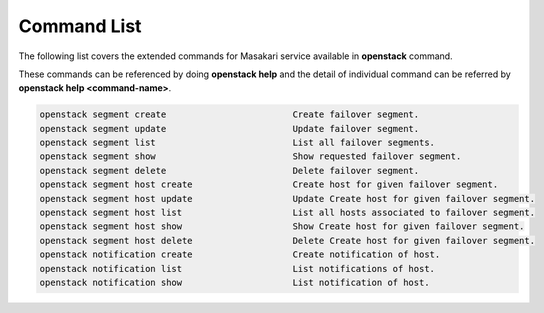 =============
Command List
=============

The following list covers the extended commands for Masakari service
available in **openstack** command.

These commands can be referenced by doing **openstack help** and the detail
of individual command can be referred by **openstack help <command-name>**.

.. code-block:: console

   openstack segment create                        Create failover segment.
   openstack segment update                        Update failover segment.
   openstack segment list                          List all failover segments.
   openstack segment show                          Show requested failover segment.
   openstack segment delete                        Delete failover segment.
   openstack segment host create                   Create host for given failover segment.
   openstack segment host update                   Update Create host for given failover segment.
   openstack segment host list                     List all hosts associated to failover segment.
   openstack segment host show                     Show Create host for given failover segment.
   openstack segment host delete                   Delete Create host for given failover segment.
   openstack notification create                   Create notification of host.
   openstack notification list                     List notifications of host.
   openstack notification show                     List notification of host.
